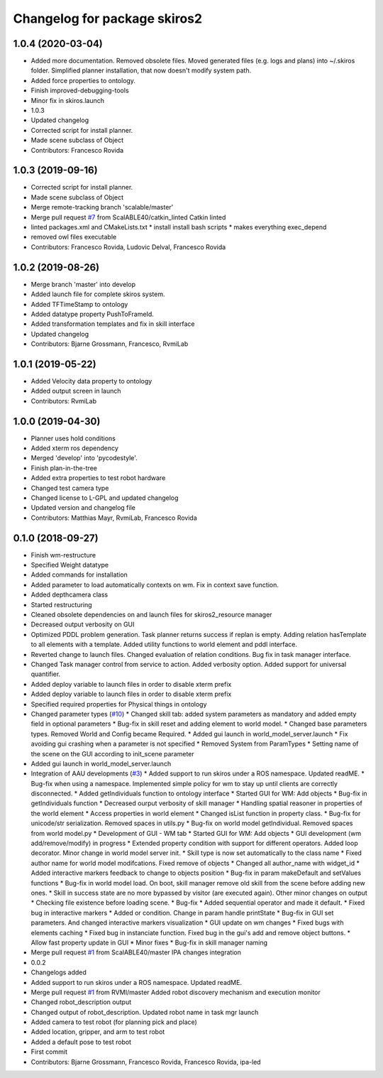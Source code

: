 ^^^^^^^^^^^^^^^^^^^^^^^^^^^^^
Changelog for package skiros2
^^^^^^^^^^^^^^^^^^^^^^^^^^^^^

1.0.4 (2020-03-04)
------------------
* Added more documentation. Removed obsolete files. Moved generated files (e.g. logs and plans) into ~/.skiros folder. Simplified planner installation, that now doesn't modify system path.
* Added force properties to ontology.
* Finish improved-debugging-tools
* Minor fix in skiros.launch
* 1.0.3
* Updated changelog
* Corrected script for install planner.
* Made scene subclass of Object
* Contributors: Francesco Rovida

1.0.3 (2019-09-16)
------------------
* Corrected script for install planner.
* Made scene subclass of Object
* Merge remote-tracking branch 'scalable/master'
* Merge pull request `#7 <https://github.com/RVMI/skiros2/issues/7>`_ from ScalABLE40/catkin_linted
  Catkin linted
* linted packages.xml and CMakeLists.txt
  * install install bash scripts
  * makes everything exec_depend
* removed owl files executable
* Contributors: Francesco Rovida, Ludovic Delval, Francesco Rovida

1.0.2 (2019-08-26)
------------------
* Merge branch 'master' into develop
* Added launch file for complete skiros system.
* Added TFTimeStamp to ontology
* Added datatype property PushToFrameId.
* Added transformation templates and fix in skill interface
* Updated changelog
* Contributors: Bjarne Grossmann, Francesco, RvmiLab

1.0.1 (2019-05-22)
------------------
* Added Velocity data property to ontology
* Added output screen in launch
* Contributors: RvmiLab

1.0.0 (2019-04-30)
------------------
* Planner uses hold conditions
* Added xterm ros dependency
* Merged 'develop' into 'pycodestyle'.
* Finish plan-in-the-tree
* Added extra properties to test robot hardware
* Changed test camera type
* Changed license to L-GPL and updated changelog
* Updated version and changelog file
* Contributors: Matthias Mayr, RvmiLab, Francesco Rovida

0.1.0 (2018-09-27)
------------------
* Finish wm-restructure
* Specified Weight datatype
* Added commands for installation
* Added parameter to load automatically contexts on wm. Fix in context save function.
* Added depthcamera class
* Started restructuring
* Cleaned obsolete dependencies on and launch files for skiros2_resource manager
* Decreased output verbosity on GUI
* Optimized PDDL problem generation. Task planner returns success if replan is empty. Adding relation hasTemplate to all elements with a template. Added utility functions to world element and pddl interface.
* Reverted change to launch files. Changed evaluation of relation conditions. Bug fix in task manager interface.
* Changed Task manager control from service to action. Added verbosity option. Added support for universal quantifier.
* Added deploy variable to launch files in order to disable xterm prefix
* Added deploy variable to launch files in order to disable xterm prefix
* Specified required properties for Physical things in ontology
* Changed parameter types (`#10 <https://github.com/RVMI/skiros2/issues/10>`_)
  * Changed skill tab: added system parameters as mandatory and added empty field in optional parameters
  * Bug-fix in skill reset and adding element to world model.
  * Changed base parameters types. Removed World and Config became Required.
  * Added gui launch in world_model_server.launch
  * Fix avoiding gui crashing when a parameter is not specified
  * Removed System from ParamTypes
  * Setting name of the scene on the GUI according to init_scene parameter
* Added gui launch in world_model_server.launch
* Integration of AAU developments (`#3 <https://github.com/RVMI/skiros2/issues/3>`_)
  * Added support to run skiros under a ROS namespace. Updated readME.
  * Bug-fix when using a namespace. Implemented simple policy for wm to stay up until clients are correctly disconnected.
  * Added getIndividuals function to ontology interface
  * Started GUI for WM: Add objects
  * Bug-fix in getIndividuals function
  * Decreased ourput verbosity of skill manager
  * Handling spatial reasoner in properties of the world element
  * Access properties in world element
  * Changed isList function in property class.
  * Bug-fix for unicode/str serialization. Removed spaces in utils.py
  * Bug-fix on world model getIndividual. Removed spaces from world model.py
  * Development of GUI - WM tab
  * Started GUI for WM: Add objects
  * GUI development (wm add/remove/modify) in progress
  * Extended property condition with support for different operators. Added loop decorator. Minor change in world model server init.
  * Skill type is now set automatically to the class name
  * Fixed author name for world model modifcations. Fixed remove of objects
  * Changed all author_name with widget_id
  * Added interactive markers feedback to change to objects position
  * Bug-fix in param makeDefault and setValues functions
  * Bug-fix in world model load. On boot, skill manager remove old skill from the scene before adding new ones.
  * Skill in success state are no more bypassed by visitor (are executed again). Other minor changes on output
  * Checking file existence before loading scene.
  * Bug-fix
  * Added sequential operator and made it default.
  * Fixed bug in interactive markers
  * Added or condition. Change in param handle printState
  * Bug-fix in GUI set parameters. And changed interactive markers visualization
  * GUI update on wm changes
  * Fixed bugs with elements caching
  * Fixed bug in instanciate function. Fixed bug in the gui's add and remove object buttons.
  * Allow fast property update in GUI
  * Minor fixes
  * Bug-fix in skill manager naming
* Merge pull request `#1 <https://github.com/RVMI/skiros2/issues/1>`_ from ScalABLE40/master
  IPA changes integration
* 0.0.2
* Changelogs added
* Added support to run skiros under a ROS namespace. Updated readME.
* Merge pull request `#1 <https://github.com/RVMI/skiros2/issues/1>`_ from RVMI/master
  Added robot discovery mechanism and execution monitor
* Changed robot_description output
* Changed output of robot_description. Updated robot name in task mgr launch
* Added camera to test robot (for planning pick and place)
* Added location, gripper, and arm to test robot
* Added a default pose to test robot
* First commit
* Contributors: Bjarne Grossmann, Francesco Rovida, Francesco Rovida, ipa-led
